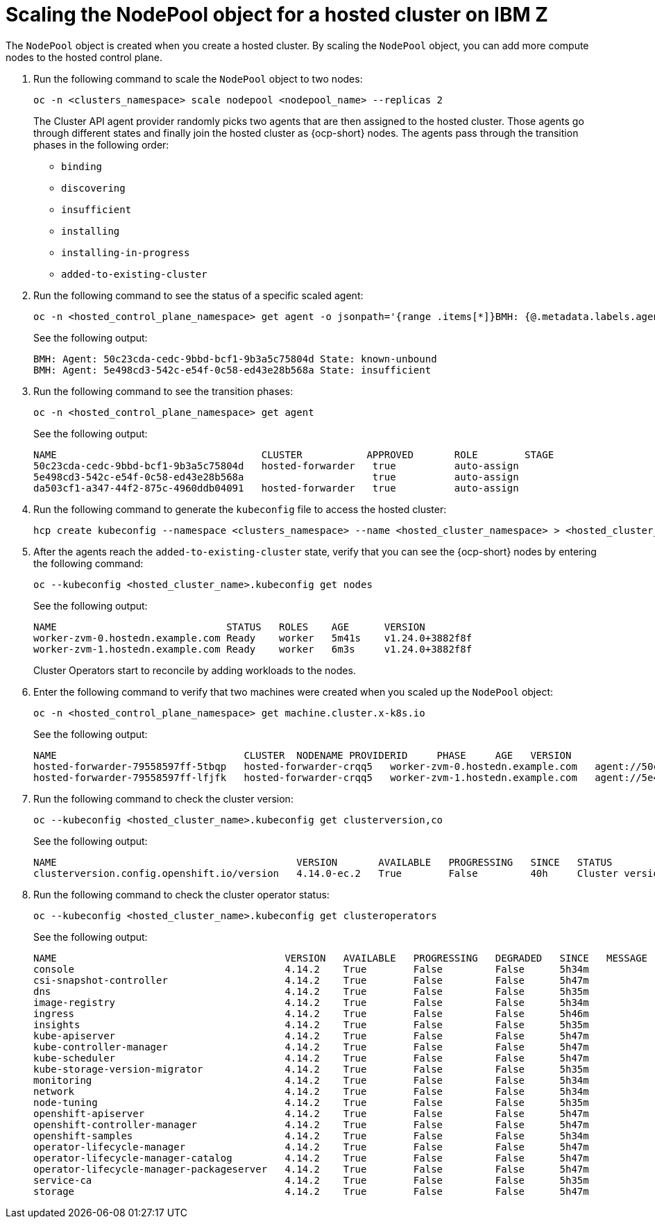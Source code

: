 [#scaling-the-nodepool-ibmz]
= Scaling the NodePool object for a hosted cluster on IBM Z

The `NodePool` object is created when you create a hosted cluster. By scaling the `NodePool` object, you can add more compute nodes to the hosted control plane.

. Run the following command to scale the `NodePool` object to two nodes:

+
[source,bash]
----
oc -n <clusters_namespace> scale nodepool <nodepool_name> --replicas 2
----

+
The Cluster API agent provider randomly picks two agents that are then assigned to the hosted cluster. Those agents go through different states and finally join the hosted cluster as {ocp-short} nodes. The agents pass through the transition phases in the following order:

* `binding`
* `discovering`
* `insufficient`
* `installing`
* `installing-in-progress`
* `added-to-existing-cluster`

. Run the following command to see the status of a specific scaled agent:

+
[source,bash]
----
oc -n <hosted_control_plane_namespace> get agent -o jsonpath='{range .items[*]}BMH: {@.metadata.labels.agent-install\.openshift\.io/bmh} Agent: {@.metadata.name} State: {@.status.debugInfo.state}{"\n"}{end}'
----

+
See the following output:

+
[source,bash]
----
BMH: Agent: 50c23cda-cedc-9bbd-bcf1-9b3a5c75804d State: known-unbound
BMH: Agent: 5e498cd3-542c-e54f-0c58-ed43e28b568a State: insufficient
----

. Run the following command to see the transition phases:

+
[source,bash]
----
oc -n <hosted_control_plane_namespace> get agent
----

+
See the following output:

+
[source,bash]
----
NAME                                   CLUSTER           APPROVED       ROLE        STAGE
50c23cda-cedc-9bbd-bcf1-9b3a5c75804d   hosted-forwarder   true          auto-assign
5e498cd3-542c-e54f-0c58-ed43e28b568a                      true          auto-assign
da503cf1-a347-44f2-875c-4960ddb04091   hosted-forwarder   true          auto-assign
----

+
//lahinson - nov. 2023 - adding comment to ensure proper formatting

. Run the following command to generate the `kubeconfig` file to access the hosted cluster:

+
[source,bash]
----
hcp create kubeconfig --namespace <clusters_namespace> --name <hosted_cluster_namespace> > <hosted_cluster_name>.kubeconfig
----

. After the agents reach the `added-to-existing-cluster` state, verify that you can see the {ocp-short} nodes by entering the following command:

+
[source,bash]
----
oc --kubeconfig <hosted_cluster_name>.kubeconfig get nodes
----

+
See the following output:

+
[source,bash]
----
NAME                             STATUS   ROLES    AGE      VERSION
worker-zvm-0.hostedn.example.com Ready    worker   5m41s    v1.24.0+3882f8f
worker-zvm-1.hostedn.example.com Ready    worker   6m3s     v1.24.0+3882f8f
----

+
Cluster Operators start to reconcile by adding workloads to the nodes. 

. Enter the following command to verify that two machines were created when you scaled up the `NodePool` object:

+
[source,bash]
----
oc -n <hosted_control_plane_namespace> get machine.cluster.x-k8s.io
----

+
See the following output:

+
[source,bash]
----
NAME                                CLUSTER  NODENAME PROVIDERID     PHASE     AGE   VERSION
hosted-forwarder-79558597ff-5tbqp   hosted-forwarder-crqq5   worker-zvm-0.hostedn.example.com   agent://50c23cda-cedc-9bbd-bcf1-9b3a5c75804d   Running   41h   4.14.0
hosted-forwarder-79558597ff-lfjfk   hosted-forwarder-crqq5   worker-zvm-1.hostedn.example.com   agent://5e498cd3-542c-e54f-0c58-ed43e28b568a   Running   41h   4.14.0
----

. Run the following command to check the cluster version:

+
[source,bash]
----
oc --kubeconfig <hosted_cluster_name>.kubeconfig get clusterversion,co
----

+
See the following output:

+
[source,bash]
----
NAME                                         VERSION       AVAILABLE   PROGRESSING   SINCE   STATUS
clusterversion.config.openshift.io/version   4.14.0-ec.2   True        False         40h     Cluster version is 4.14.0-ec.2
----

. Run the following command to check the cluster operator status:

+
[source,bash]
----
oc --kubeconfig <hosted_cluster_name>.kubeconfig get clusteroperators
----

+
See the following output:

+
[source,bash]
----
NAME                                       VERSION   AVAILABLE   PROGRESSING   DEGRADED   SINCE   MESSAGE
console                                    4.14.2    True        False         False      5h34m   
csi-snapshot-controller                    4.14.2    True        False         False      5h47m   
dns                                        4.14.2    True        False         False      5h35m   
image-registry                             4.14.2    True        False         False      5h34m   
ingress                                    4.14.2    True        False         False      5h46m   
insights                                   4.14.2    True        False         False      5h35m   
kube-apiserver                             4.14.2    True        False         False      5h47m   
kube-controller-manager                    4.14.2    True        False         False      5h47m   
kube-scheduler                             4.14.2    True        False         False      5h47m   
kube-storage-version-migrator              4.14.2    True        False         False      5h35m   
monitoring                                 4.14.2    True        False         False      5h34m   
network                                    4.14.2    True        False         False      5h34m   
node-tuning                                4.14.2    True        False         False      5h35m   
openshift-apiserver                        4.14.2    True        False         False      5h47m   
openshift-controller-manager               4.14.2    True        False         False      5h47m   
openshift-samples                          4.14.2    True        False         False      5h34m   
operator-lifecycle-manager                 4.14.2    True        False         False      5h47m   
operator-lifecycle-manager-catalog         4.14.2    True        False         False      5h47m   
operator-lifecycle-manager-packageserver   4.14.2    True        False         False      5h47m   
service-ca                                 4.14.2    True        False         False      5h35m   
storage                                    4.14.2    True        False         False      5h47m   
----
